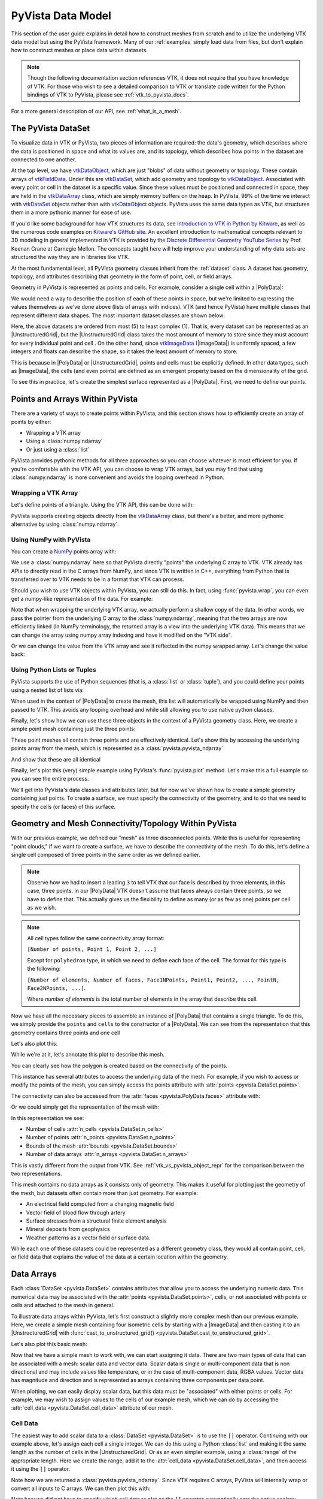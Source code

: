 .. _pyvista_data_model:

PyVista Data Model
==================
This section of the user guide explains in detail how to construct
meshes from scratch and to utilize the underlying VTK data model but
using the PyVista framework. Many of our :ref:`examples` simply
load data from files, but don't explain how to construct meshes or
place data within datasets.

.. note::
   Though the following documentation section references VTK, it does
   not require that you have knowledge of VTK. For those who wish to
   see a detailed comparison to VTK or translate code written for the
   Python bindings of VTK to PyVista, please see
   :ref:`vtk_to_pyvista_docs`.

For a more general description of our API, see :ref:`what_is_a_mesh`.


The PyVista DataSet
-------------------
To visualize data in VTK or PyVista, two pieces of information are
required: the data's geometry, which describes where the data is
positioned in space and what its values are, and its topology, which
describes how points in the dataset are connected to one another.

At the top level, we have `vtkDataObject`_, which are just "blobs" of
data without geometry or topology. These contain arrays of
`vtkFieldData`_. Under this are `vtkDataSet`_, which add geometry and
topology to `vtkDataObject`_. Associated with every point or cell in
the dataset is a specific value. Since these values must be positioned
and connected in space, they are held in the `vtkDataArray`_ class,
which are simply memory buffers on the heap. In PyVista, 99% of the
time we interact with `vtkDataSet`_ objects rather than with
`vtkDataObject`_ objects. PyVista uses the same data types as VTK, but
structures them in a more pythonic manner for ease of use.

If you'd like some background for how VTK structures its data, see
`Introduction to VTK in Python by Kitware
<https://vimeo.com/32232190>`_, as well as the numerous code examples
on `Kitware's GitHub site
<https://kitware.github.io/vtk-examples/site/>`_. An excellent
introduction to mathematical concepts relevant to 3D modeling in
general implemented in VTK is provided by the `Discrete Differential
Geometry YouTube Series
<https://www.youtube.com/playlist?list=PL9_jI1bdZmz0hIrNCMQW1YmZysAiIYSSS>`_
by Prof. Keenan Crane at Carnegie Mellon. The concepts taught here
will help improve your understanding of why data sets are structured
the way they are in libraries like VTK.

At the most fundamental level, all PyVista geometry classes inherit
from the :ref:`dataset` class. A dataset has geometry, topology,
and attributes describing that geometry in the form of point, cell, or
field arrays.

Geometry in PyVista is represented as points and cells. For example,
consider a single cell within a |PolyData|:

.. pyvista-plot::
   :context:
   :include-source: false
   :force_static:

   import pyvista
   pyvista.set_plot_theme('document')
   pyvista.set_jupyter_backend('static')
   points = [[.2, 0, 0], [1.3, 0, 0], [1, 1.2, 0], [0, 1, 0]]
   cells = [4, 0, 1, 2, 3]
   mesh = pyvista.PolyData(points, cells)

   pl = pyvista.Plotter()
   pl.add_mesh(mesh, show_edges=False)
   pl.add_mesh(mesh.extract_feature_edges(), line_width=5, color='k')
   pl.add_point_labels(mesh.points, [f'Point {i}' for i in range(4)], font_size=20, point_size=20)
   pl.add_point_labels(mesh.center, ['Cell'], font_size=28)
   pl.camera_position = 'xy'
   pl.show()

We would need a way to describe the position of each of these points
in space, but we're limited to expressing the values themselves as
we've done above (lists of arrays with indices). VTK (and hence
PyVista) have multiple classes that represent different data
shapes. The most important dataset classes are shown below:

.. pyvista-plot::
   :context:
   :include-source: false


   from pyvista import demos
   demos.plot_datasets()

Here, the above datasets are ordered from most (5) to least complex
(1). That is, every dataset can be represented as an
|UnstructuredGrid|, but the
|UnstructuredGrid| class takes the most amount of
memory to store since they must account for every individual point and
cell . On the other hand, since `vtkImageData`_
(|ImageData|) is uniformly spaced, a few integers and
floats can describe the shape, so it takes the least amount of memory
to store.

This is because in |PolyData| or
|UnstructuredGrid|, points and cells must be explicitly
defined. In other data types, such as |ImageData|,
the cells (and even points) are defined as an emergent property based
on the dimensionality of the grid.

To see this in practice, let's create the simplest surface represented
as a |PolyData|. First, we need to define our points.


Points and Arrays Within PyVista
--------------------------------
There are a variety of ways to create points within PyVista, and this section shows how to efficiently create an array of points by either:

* Wrapping a VTK array
* Using a :class:`numpy.ndarray`
* Or just using a :class:`list`

PyVista provides pythonic methods for all three approaches so you can
choose whatever is most efficient for you. If you're comfortable with
the VTK API, you can choose to wrap VTK arrays, but you may find that
using :class:`numpy.ndarray` is more convenient and avoids the looping
overhead in Python.

Wrapping a VTK Array
~~~~~~~~~~~~~~~~~~~~
Let's define points of a triangle. Using the VTK API, this can be
done with:

.. jupyter-execute::

   >>> import vtk
   >>> vtk_array = vtk.vtkDoubleArray()
   >>> vtk_array.SetNumberOfComponents(3)
   >>> vtk_array.SetNumberOfValues(9)
   >>> vtk_array.SetValue(0, 0)
   >>> vtk_array.SetValue(1, 0)
   >>> vtk_array.SetValue(2, 0)
   >>> vtk_array.SetValue(3, 1)
   >>> vtk_array.SetValue(4, 0)
   >>> vtk_array.SetValue(5, 0)
   >>> vtk_array.SetValue(6, 0.5)
   >>> vtk_array.SetValue(7, 0.667)
   >>> vtk_array.SetValue(8, 0)
   >>> print(vtk_array)

PyVista supports creating objects directly from the `vtkDataArray`_
class, but there's a better, and more pythonic alternative by using
:class:`numpy.ndarray`.


Using NumPy with PyVista
~~~~~~~~~~~~~~~~~~~~~~~~
You can create a `NumPy <https://numpy.org/>`_ points array with:

.. jupyter-execute::

   >>> import numpy as np
   >>> np_points = np.array([[0, 0, 0],
   ...                       [1, 0, 0],
   ...                       [0.5, 0.667, 0]])
   >>> np_points

We use a :class:`numpy.ndarray` here so that PyVista directly "points"
the underlying C array to VTK. VTK already has APIs to directly read
in the C arrays from NumPy, and since VTK is written in C++,
everything from Python that is transferred over to VTK needs to be in a
format that VTK can process.

Should you wish to use VTK objects within PyVista, you can still do
this. In fact, using :func:`pyvista.wrap`, you can even get a numpy-like
representation of the data. For example:

.. jupyter-execute::

   >>> import pyvista
   >>> wrapped = pyvista.wrap(vtk_array)
   >>> wrapped

Note that when wrapping the underlying VTK array, we actually perform
a shallow copy of the data. In other words, we pass the pointer from
the underlying C array to the :class:`numpy.ndarray`, meaning
that the two arrays are now efficiently linked (in NumPy terminology,
the returned array is a view into the underlying VTK data). This means
that we can change the array using numpy array indexing and have it
modified on the "VTK side".

.. jupyter-execute::

   >>> wrapped[0, 0] = 10
   >>> vtk_array.GetValue(0)

Or we can change the value from the VTK array and see it reflected in
the numpy wrapped array. Let's change the value back:

.. jupyter-execute::

   >>> vtk_array.SetValue(0, 0)
   >>> wrapped[0, 0]


Using Python Lists or Tuples
~~~~~~~~~~~~~~~~~~~~~~~~~~~~
PyVista supports the use of Python sequences (that is, a :class:`list` or
:class:`tuple`), and you could define your points using a nested list
of lists via:

.. jupyter-execute::

   >>> points = [[0, 0, 0],
   ...           [1, 0, 0],
   ...           [0.5, 0.667, 0]]

When used in the context of |PolyData| to create the
mesh, this list will automatically be wrapped using NumPy and then
passed to VTK. This avoids any looping overhead and while still
allowing you to use native python classes.

Finally, let's show how we can use these three objects in the context
of a PyVista geometry class. Here, we create a simple point mesh
containing just the three points:

.. jupyter-execute::

   >>> from_vtk = pyvista.PolyData(vtk_array)
   >>> from_np = pyvista.PolyData(np_points)
   >>> from_list = pyvista.PolyData(points)

These point meshes all contain three points and are effectively
identical. Let's show this by accessing the underlying points array
from the mesh, which is represented as a :class:`pyvista.pyvista_ndarray`

.. jupyter-execute::

   >>> from_vtk.points

And show that these are all identical

.. jupyter-execute::

   >>> assert np.array_equal(from_vtk.points, from_np.points)
   >>> assert np.array_equal(from_vtk.points, from_list.points)
   >>> assert np.array_equal(from_np.points, from_list.points)

Finally, let's plot this (very) simple example using PyVista's
:func:`pyvista.plot` method. Let's make this a full example so you
can see the entire process.

.. pyvista-plot::
   :context:

   >>> import pyvista
   >>> points = [[0, 0, 0],
   ...           [1, 0, 0],
   ...           [0.5, 0.667, 0]]
   >>> mesh = pyvista.PolyData(points)
   >>> mesh.plot(show_bounds=True, cpos='xy', point_size=20)

We'll get into PyVista's data classes and attributes later, but for
now we've shown how to create a simple geometry containing just points.
To create a surface, we must specify the connectivity of the geometry,
and to do that we need to specify the cells (or faces) of this surface.


Geometry and Mesh Connectivity/Topology Within PyVista
------------------------------------------------------
With our previous example, we defined our "mesh" as three disconnected
points. While this is useful for representing "point clouds," if we
want to create a surface, we have to describe the connectivity of the
mesh. To do this, let's define a single cell composed of three points
in the same order as we defined earlier.

.. jupyter-execute::

   >>> cells = [3, 0, 1, 2]

.. note::
   Observe how we had to insert a leading ``3`` to tell VTK that our
   face is described by three elements, in this case, three points. In our |PolyData| VTK
   doesn't assume that faces always contain three points, so we have
   to define that. This actually gives us the flexibility to define
   as many (or as few as one) points per cell as we wish.

.. note::
   All cell types follow the same connectivity array format:

   ``[Number of points, Point 1, Point 2, ...]``


   Except for ``polyhedron`` type, in which we need to define each face of the cell. The
   format for this type is the following:

   ``[Number of elements, Number of faces, Face1NPoints, Point1, Point2, ..., PointN, Face2NPoints, ...]``.

   Where `number of elements` is the total number of elements in the array that describe this cell.

Now we have all the necessary pieces to assemble an instance of
|PolyData| that contains a single triangle. To do
this, we simply provide the ``points`` and ``cells`` to the
constructor of a |PolyData|. We can see from the
representation that this geometry contains three points and one cell

.. jupyter-execute::

   >>> mesh = pyvista.PolyData(points, cells)
   >>> mesh

Let's also plot this:

.. pyvista-plot::
   :context:

   >>> mesh = pyvista.PolyData(points, [3, 0, 1, 2])
   >>> mesh.plot(cpos='xy', show_edges=True)

While we're at it, let's annotate this plot to describe this mesh.

.. pyvista-plot::
   :context:
   :force_static:

   >>> pl = pyvista.Plotter()
   >>> pl.add_mesh(mesh, show_edges=True, line_width=5)
   >>> label_coords = mesh.points + [0, 0, 0.01]
   >>> pl.add_point_labels(label_coords, [f'Point {i}' for i in range(3)],
   ...                     font_size=20, point_size=20)
   >>> pl.add_point_labels([0.43, 0.2, 0], ['Cell 0'], font_size=20)
   >>> pl.camera_position = 'xy'
   >>> pl.show()

You can clearly see how the polygon is created based on the
connectivity of the points.

This instance has several attributes to access the underlying data of
the mesh. For example, if you wish to access or modify the points of
the mesh, you can simply access the points attribute with
:attr:`points <pyvista.DataSet.points>`.

.. jupyter-execute::

   >>> mesh.points

The connectivity can also be accessed from the :attr:`faces <pyvista.PolyData.faces>`
attribute with:

.. jupyter-execute::

   >>> mesh.faces

Or we could simply get the representation of the mesh with:

.. jupyter-execute::

   >>> mesh

In this representation we see:

* Number of cells :attr:`n_cells <pyvista.DataSet.n_cells>`
* Number of points :attr:`n_points <pyvista.DataSet.n_points>`
* Bounds of the mesh :attr:`bounds <pyvista.DataSet.bounds>`
* Number of data arrays :attr:`n_arrays <pyvista.DataSet.n_arrays>`

This is vastly different from the output from VTK. See
:ref:`vtk_vs_pyvista_object_repr` for the comparison between the two
representations.

This mesh contains no data arrays as it consists only of geometry. This
makes it useful for plotting just the geometry of the mesh, but
datasets often contain more than just geometry. For example:

* An electrical field computed from a changing magnetic field
* Vector field of blood flow through artery
* Surface stresses from a structural finite element analysis
* Mineral deposits from geophysics
* Weather patterns as a vector field or surface data.

While each one of these datasets could be represented as a different
geometry class, they would all contain point, cell, or field data that
explains the value of the data at a certain location within the
geometry.


Data Arrays
-----------
Each :class:`DataSet <pyvista.DataSet>` contains
attributes that allow you to access the underlying numeric data. This
numerical data may be associated with the :attr:`points
<pyvista.DataSet.points>`, cells, or not associated with points
or cells and attached to the mesh in general.

To illustrate data arrays within PyVista, let's first construct a
slightly more complex mesh than our previous example. Here, we create
a simple mesh containing four isometric cells by starting with a
|ImageData| and then casting it to an |UnstructuredGrid| with
:func:`cast_to_unstructured_grid()
<pyvista.DataSet.cast_to_unstructured_grid>`.

.. jupyter-execute::

   >>> grid = pyvista.ImageData(dimensions=(3, 3, 1))
   >>> ugrid = grid.cast_to_unstructured_grid()
   >>> ugrid

Let's also plot this basic mesh:

.. pyvista-plot::
   :context:
   :include-source: False

   >>> grid = pyvista.ImageData(dimensions=(3, 3, 1))
   >>> ugrid = grid.cast_to_unstructured_grid()

.. pyvista-plot::
   :context:
   :force_static:

   >>> pl = pyvista.Plotter()
   >>> pl.add_mesh(ugrid, show_edges=True, line_width=5)
   >>> label_coords = ugrid.points + [0, 0, 0.02]
   >>> point_labels = [f'Point {i}' for i in range(ugrid.n_points)]
   >>> pl.add_point_labels(label_coords, point_labels,
   ...                     font_size=25, point_size=20)
   >>> cell_labels = [f'Cell {i}' for i in range(ugrid.n_cells)]
   >>> pl.add_point_labels(ugrid.cell_centers(), cell_labels, font_size=25)
   >>> pl.camera_position = 'xy'
   >>> pl.show()

Now that we have a simple mesh to work with, we can start assigning it
data. There are two main types of data that can be associated with a
mesh: scalar data and vector data. Scalar data is single or
multi-component data that is non directional and may include values
like temperature, or in the case of multi-component data, RGBA values.
Vector data has magnitude and direction and is represented as
arrays containing three components per data point.

When plotting, we can easily display scalar data, but this data must
be "associated" with either points or cells. For example, we may wish
to assign values to the cells of our example mesh, which we can do by
accessing the :attr:`cell_data <pyvista.DataSet.cell_data>`
attribute of our mesh.


.. _pyvista_data_model_cell_data:


Cell Data
~~~~~~~~~
The easiest way to add scalar data to a :class:`DataSet
<pyvista.DataSet>` is to use the ``[]`` operator.
Continuing with our example above, let's assign each cell a single
integer. We can do this using a Python :class:`list` and making it
the same length as the number of cells in the
|UnstructuredGrid|. Or as an even simpler example, using a
:class:`range` of the appropriate length. Here we create the range, add
it to the :attr:`cell_data <pyvista.DataSet.cell_data>`, and then access
it using the ``[]`` operator.

.. jupyter-execute::

   >>> simple_range = range(ugrid.n_cells)
   >>> ugrid.cell_data['my-data'] = simple_range
   >>> ugrid.cell_data['my-data']

Note how we are returned a :class:`pyvista.pyvista_ndarray`. Since
VTK requires C arrays, PyVista will internally wrap or convert all
inputs to C arrays. We can then plot this with:

.. pyvista-plot::
   :context:
   :include-source: False

   >>> ugrid.cell_data['my-data'] = range(ugrid.n_cells)

.. pyvista-plot::
   :context:

   >>> ugrid.plot(cpos='xy', show_edges=True)

Note how we did not have to specify which cell data to plot as the
``[]`` operator automatically sets the active scalars:

.. jupyter-execute::

   >>> ugrid.cell_data

We can also add labels to our plot to show which cells are assigned
which scalars. Note how this is in the same order as the scalars we
assigned.

.. pyvista-plot::
   :context:
   :force_static:

   >>> pl = pyvista.Plotter()
   >>> pl.add_mesh(ugrid, show_edges=True, line_width=5)
   >>> cell_labels = [f'Cell {i}' for i in range(ugrid.n_cells)]
   >>> pl.add_point_labels(ugrid.cell_centers(), cell_labels, font_size=25)
   >>> pl.camera_position = 'xy'
   >>> pl.show()

We can continue to assign cell data to our :class:`DataSet
<pyvista.DataSet>` using the ``[]`` operator, but if you
do not wish the new array to become the active array, you can add it
using :func:`set_array() <pyvista.DataSetAttributes.set_array>`

.. jupyter-execute::

   >>> data = np.linspace(0, 1, ugrid.n_cells)
   >>> ugrid.cell_data.set_array(data, 'my-cell-data')
   >>> ugrid.cell_data

Now, ``ugrid`` contains two arrays, one of which is the "active"
scalars. This set of active scalars will be the one plotted
automatically when ``scalars`` is unset in either :func:`add_mesh()
<pyvista.Plotter.add_mesh>` or :func:`pyvista.plot`. This makes it
possible to have many cell arrays associated with a dataset and
track which one will plotted as the active cell scalars by default.

The active scalars can also be accessed via
:attr:`active_scalars <pyvista.DataSet.active_scalars>`,
and the name of the active scalars array can be accessed or set with
:attr:`active_scalars_name
<pyvista.DataSet.active_scalars_name>`.

.. jupyter-execute::

   >>> ugrid.cell_data.active_scalars_name = 'my-cell-data'
   >>> ugrid.cell_data


Point Data
~~~~~~~~~~
Data can be associated to points in the same manner as in
:ref:`pyvista_data_model_cell_data`. The :attr:`point_data
<pyvista.DataSet.point_data>` attribute allows you to associate point
data to the points of a :class:`DataSet
<pyvista.DataSet>`. Here, we will associate a simple
list to the points using the ``[]`` operator.

.. jupyter-execute::

   >>> simple_list = list(range(ugrid.n_points))
   >>> ugrid.point_data['my-data'] = simple_list
   >>> ugrid.point_data['my-data']

Again, these values become the active scalars in our point arrays by
default by using the ``[]`` operator:

.. jupyter-execute::

   >>> ugrid.point_data

Let's plot the point data. Note how this varies from the cell data
plot; each individual point is assigned a scalar value which is
interpolated across a cell to create a smooth color map between the
lowest value at ``Point 0`` to the highest value at ``Point 8``.

.. pyvista-plot::
   :context:
   :include-source: False

   We need this here since we have to update the pyvista-plot context.

   >>> ugrid.point_data['my-data'] = range(ugrid.n_points)

.. pyvista-plot::
   :context:
   :force_static:

   >>> pl = pyvista.Plotter()
   >>> pl.add_mesh(ugrid, show_edges=True, line_width=5)
   >>> label_coords = ugrid.points + [0, 0, 0.02]
   >>> point_labels = [f'Point {i}' for i in range(ugrid.n_points)]
   >>> pl.add_point_labels(label_coords, point_labels,
   ...                     font_size=25, point_size=20)
   >>> pl.camera_position = 'xy'
   >>> pl.show()

As in :ref:`pyvista_data_model_cell_data`, we can assign multiple
arrays to :attr:`point_data <pyvista.DataSet.point_data>`
using :func:`set_array() <pyvista.DataSetAttributes.set_array>`.

.. jupyter-execute::

   >>> data = np.linspace(0, 1, ugrid.n_points)
   >>> ugrid.point_data.set_array(data, 'my-point-data')
   >>> ugrid.point_data

Again, here there are now two arrays associated to the point data, and
only one is the "active" scalars array. Like as in the cell data, we
can retrieve this with :attr:`active_scalars
<pyvista.DataSet.active_scalars>`, and the name of the
active scalars array can be accessed or set with
:attr:`active_scalars_name
<pyvista.DataSet.active_scalars_name>`.

.. jupyter-execute::

   >>> ugrid.point_data.active_scalars_name = 'my-point-data'
   >>> ugrid.point_data


Dataset Active Scalars
~~~~~~~~~~~~~~~~~~~~~~
Continuing from the previous sections, our ``ugrid`` dataset now
contains both point and cell data:

.. jupyter-execute::

   >>> ugrid.point_data

.. jupyter-execute::

   >>> ugrid.cell_data

There are active scalars in both point and cell data, but only one
type of scalars can be "active" at the dataset level. The reason for
this is that only one scalar type (be it point or cell) can be plotted
at once, and this data can be obtained from :attr:`active_scalars_info
<pyvista.DataSet.active_scalars_info>`:

.. jupyter-execute::

   >>> ugrid.active_scalars_info

Note that the active scalars are by default the point scalars. You
can change this by setting the active scalars with
:func:`set_active_scalars()
<pyvista.DataSet.set_active_scalars>`. Note that if you
want to set the active scalars and both the point and cell data have
an array of the same name, you must specify the ``preference``:

.. jupyter-execute::

   >>> ugrid.set_active_scalars('my-data', preference='cell')
   >>> ugrid.active_scalars_info

This can also be set when plotting using the ``preference``
parameter in :func:`add_mesh() <pyvista.Plotter.add_mesh>` or
:func:`pyvista.plot`.


Field Data
~~~~~~~~~~
Field arrays are different from :attr:`point_data
<pyvista.DataSet.point_data>` and :attr:`cell_data
<pyvista.DataSet.cell_data>` in that they are not associated with
the geometry of the :class:`DataSet <pyvista.DataSet>`.
This means that while it's not possible to designate the field data as
active scalars or vectors, you can use it to "attach" arrays of any
shape. You can even add string arrays in the field data:

.. jupyter-execute::

   >>> ugrid.field_data['my-field-data'] = ['hello', 'world']
   >>> ugrid.field_data['my-field-data']

Note that the field data is automatically transferred to VTK C-style
arrays and then represented as a numpy data format.

When listing the current field data, note that the association is "NONE":

.. jupyter-execute::

   >>> ugrid.field_data

This is because the data is not associated with points or cells, and
cannot be made so because field data is not expected to match the
number of cells or points. As such, it also cannot be plotted.


Vectors, Texture Coords, and Normals Attributes
~~~~~~~~~~~~~~~~~~~~~~~~~~~~~~~~~~~~~~~~~~~~~~~
Both cell and point data can also store the following "special" attributes in addition to :attr:`active_scalars <pyvista.DataSet.active_scalars>`:

* :attr:`active_normals <pyvista.DataSet.active_normals>`
* :attr:`active_t_coords <pyvista.DataSet.active_t_coords>`
* :attr:`active_vectors <pyvista.DataSet.active_vectors>`


Active Normals
~~~~~~~~~~~~~~
The :attr:`active_normals
<pyvista.DataSet.active_normals>` array is a special array that
specifies the local normal direction of meshes. It is used for
creating physically based rendering, rendering smooth shading using
Phong interpolation, warping by scalars, etc. If this array
is not set when plotting with ``smooth_shading=True`` or ``pbr=True``,
it will be computed.


Active Texture Coordinates
~~~~~~~~~~~~~~~~~~~~~~~~~~
The :attr:`active_t_coords
<pyvista.DataSet.active_t_coords>` array is used for
rendering textures. See :ref:`texture_example` for examples using
this array.


Active Vectors
~~~~~~~~~~~~~~
The :attr:`active_vectors
<pyvista.DataSet.active_vectors>` is an array containing
quantities that have magnitude and direction (specifically, three
components). For example, a vector field containing the wind speed at
various coordinates. This differs from :attr:`active_scalars
<pyvista.DataSet.active_scalars>` as scalars are expected
to be non-directional even if they contain several components (as in
the case of RGB data).

Vectors are treated differently within VTK than scalars when
performing transformations using the :func:`transform()
<pyvista.DataSetFilters.transform>` filter. Unlike scalar
arrays, vector arrays will be transformed along with the geometry as
these vectors represent quantities with direction.

.. note::

   VTK permits only one "active" vector. If you have multiple vector
   arrays that you wish to transform, set
   ``transform_all_input_vectors=True`` in :func:`transform()
   <pyvista.DataSetFilters.transform>`. Be aware that this will
   transform any array with three components, so multi-component
   scalar arrays like RGB arrays will have to be discarded after
   transformation.

.. _vtkDataArray: https://vtk.org/doc/nightly/html/classvtkDataArray.html
.. _vtkDataSet: https://vtk.org/doc/nightly/html/classvtkDataSet.html
.. _vtkFieldData: https://vtk.org/doc/nightly/html/classvtkFieldData.html
.. _vtkDataObject: https://vtk.org/doc/nightly/html/classvtkDataObject.html
.. _vtkImageData: https://vtk.org/doc/nightly/html/classvtkImageData.html

.. |PolyData| replace:: :class:`PolyData <pyvista.PolyData>`
.. |UnstructuredGrid| replace:: :class:`UnstructuredGrid <pyvista.UnstructuredGrid>`
.. |ImageData| replace:: :class:`ImageData <pyvista.ImageData>`
